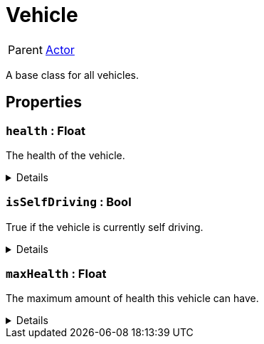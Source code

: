 = Vehicle
:table-caption!:

[cols="1,5a",separator="!"]
!===
! Parent
! xref:/reflection/classes/Actor.adoc[Actor]
!===

A base class for all vehicles.

// tag::interface[]

== Properties

// tag::func-health-title[]
=== `health` : Float
// tag::func-health[]

The health of the vehicle.

[%collapsible]
====
[cols="1,5a",separator="!"]
!===
! Flags ! +++<span style='color:#e59445'><i>ReadOnly</i></span> <span style='color:#bb2828'><i>RuntimeSync</i></span> <span style='color:#bb2828'><i>RuntimeParallel</i></span>+++

! Display Name ! Health
!===
====
// end::func-health[]
// end::func-health-title[]
// tag::func-isSelfDriving-title[]
=== `isSelfDriving` : Bool
// tag::func-isSelfDriving[]

True if the vehicle is currently self driving.

[%collapsible]
====
[cols="1,5a",separator="!"]
!===
! Flags ! +++<span style='color:#e59445'><i>ReadOnly</i></span> <span style='color:#bb2828'><i>RuntimeSync</i></span> <span style='color:#bb2828'><i>RuntimeParallel</i></span>+++

! Display Name ! Is Self Driving
!===
====
// end::func-isSelfDriving[]
// end::func-isSelfDriving-title[]
// tag::func-maxHealth-title[]
=== `maxHealth` : Float
// tag::func-maxHealth[]

The maximum amount of health this vehicle can have.

[%collapsible]
====
[cols="1,5a",separator="!"]
!===
! Flags ! +++<span style='color:#e59445'><i>ReadOnly</i></span> <span style='color:#bb2828'><i>RuntimeSync</i></span> <span style='color:#bb2828'><i>RuntimeParallel</i></span>+++

! Display Name ! Max Health
!===
====
// end::func-maxHealth[]
// end::func-maxHealth-title[]

// end::interface[]

